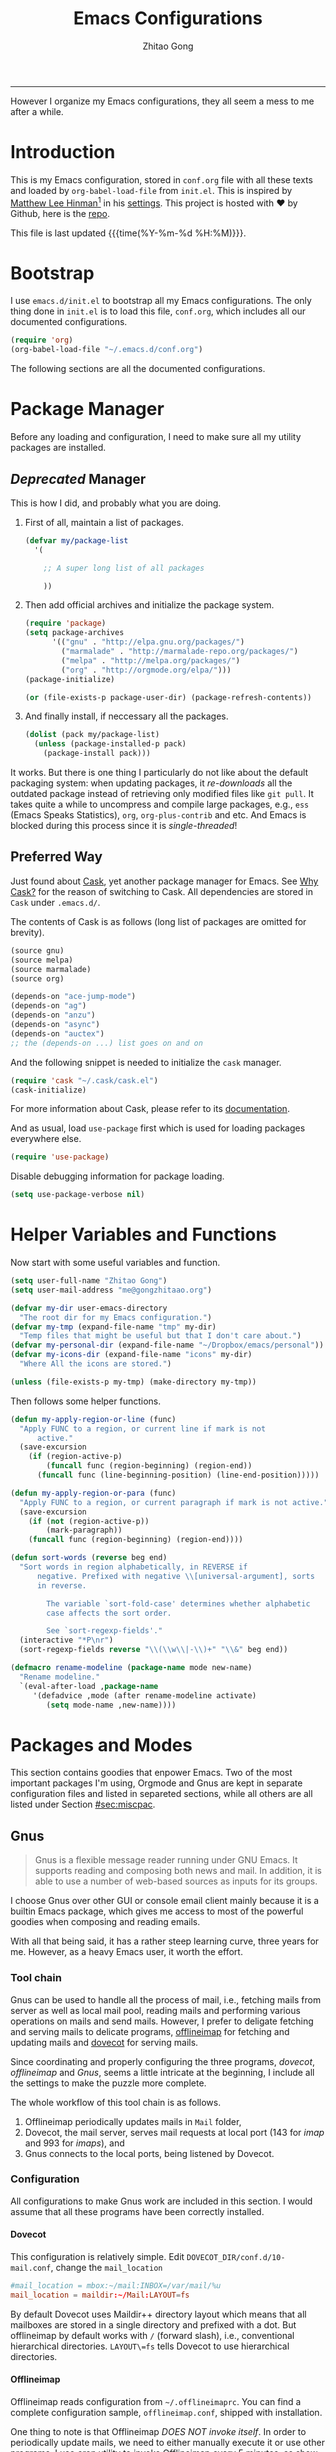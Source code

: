 #+TITLE: Emacs Configurations
#+AUTHOR: Zhitao Gong
#+EMAIL: me@gongzhitaao.org
#+HTML_HEAD: <meta name="description" content="Emacs configurations written in Orgmode.">
#+HTML_HEAD: <meta name="keywords" content="emacs,orgmode,literal programming,emacs-lisp,org">
#+HTML_HEAD: <link rel="stylesheet" href="normalize.css" type="text/css" />
#+HTML_HEAD: <link rel="stylesheet" href="https://gongzhitaao.github.io/orgcss/org.css" type="text/css" />
#+OPTIONS: H:4 num:3 toc:nil num:t
#+TAGS: export(e) noexport(n)
#+STARTUP: fold content
#+MACRO: kbd @@html:<kbd>$1</kbd>@@

-----

#+BEGIN_HTML :tangle no
<a href="https://github.com/gongzhitaao/dotemacs"><img style="position: absolute; top: 0; right: 0; border: 0;" src="https://camo.githubusercontent.com/e7bbb0521b397edbd5fe43e7f760759336b5e05f/68747470733a2f2f73332e616d617a6f6e6177732e636f6d2f6769746875622f726962626f6e732f666f726b6d655f72696768745f677265656e5f3030373230302e706e67" alt="Fork me on GitHub" data-canonical-src="https://s3.amazonaws.com/github/ribbons/forkme_right_green_007200.png"></a>
#+END_HTML

#+BEGIN_ABSTRACT
However I organize my Emacs configurations, they all seem a mess to me
after a while.
#+END_ABSTRACT

#+TOC: headlines 2

* Introduction
  :PROPERTIES:
:CUSTOM_ID: sec:introduction
:END:

  This is my Emacs configuration, stored in =conf.org= file with all
  these texts and loaded by =org-babel-load-file= from =init.el=.  This
  is inspired by [[http://writequit.org/][Matthew Lee Hinman]][fn:1] in his [[http://writequit.org/org/settings.html][settings]].  This project
  is hosted with ♥ by Github, here is the [[https://github.com/gongzhitaao/dotemacs][repo]].

  This file is last updated {{{time(%Y-%m-%d %H:%M)}}}.

* Bootstrap
  :PROPERTIES:
:CUSTOM_ID: sec:bootstrap
:END:

  I use =emacs.d/init.el= to bootstrap all my Emacs configurations.  The
  only thing done in =init.el= is to load this file, =conf.org=, which
  includes all our documented configurations.

  #+BEGIN_SRC emacs-lisp :tangle no
(require 'org)
(org-babel-load-file "~/.emacs.d/conf.org")
  #+END_SRC

  The following sections are all the documented configurations.

* Package Manager
  :PROPERTIES:
:CUSTOM_ID: sec:pacman
:END:

  Before any loading and configuration, I need to make sure all my
  utility packages are installed.

** /Deprecated/ Manager

   This is how I did, and probably what you are doing.

   1. First of all, maintain a list of packages.

      #+BEGIN_SRC emacs-lisp :tangle no
(defvar my/package-list
  '(

    ;; A super long list of all packages

    ))
      #+END_SRC

   2. Then add official archives and initialize the package system.

      #+BEGIN_SRC emacs-lisp :tangle no
(require 'package)
(setq package-archives
      '(("gnu" . "http://elpa.gnu.org/packages/")
        ("marmalade" . "http://marmalade-repo.org/packages/")
        ("melpa" . "http://melpa.org/packages/")
        ("org" . "http://orgmode.org/elpa/")))
(package-initialize)

(or (file-exists-p package-user-dir) (package-refresh-contents))
      #+END_SRC

   3. And finally install, if neccessary all the packages.

      #+BEGIN_SRC emacs-lisp :tangle no
(dolist (pack my/package-list)
  (unless (package-installed-p pack)
    (package-install pack)))
      #+END_SRC


   It works.  But there is one thing I particularly do not like about
   the default packaging system: when updating packages, it
   /re-downloads/ all the outdated package instead of retrieving only
   modified files like =git pull=.  It takes quite a while to uncompress
   and compile large packages, e.g., =ess= (Emacs Speaks Statistics),
   =org=, =org-plus-contrib= and etc.  And Emacs is blocked during this
   process since it is /single-threaded/!

** Preferred Way

   Just found about [[http://cask.readthedocs.org/en/latest/index.html][Cask]], yet another package manager for Emacs.  See
   [[https://cask.readthedocs.org/en/latest/guide/introduction.html][Why Cask?]] for the reason of switching to Cask.  All dependencies are
   stored in =Cask= under =.emacs.d/=.

   The contents of Cask is as follows (long list of packages are omitted
   for brevity).

   #+BEGIN_SRC emacs-lisp :tangle no
(source gnu)
(source melpa)
(source marmalade)
(source org)

(depends-on "ace-jump-mode")
(depends-on "ag")
(depends-on "anzu")
(depends-on "async")
(depends-on "auctex")
;; the (depends-on ...) list goes on and on
   #+END_SRC

   And the following snippet is needed to initialize the =cask= manager.

   #+BEGIN_SRC emacs-lisp
(require 'cask "~/.cask/cask.el")
(cask-initialize)
   #+END_SRC

   For more information about Cask, please refer to its
   [[http://cask.readthedocs.org/en/latest/][documentation]].

   And as usual, load =use-package= first which is used for loading
   packages everywhere else.

   #+BEGIN_SRC emacs-lisp
(require 'use-package)
   #+END_SRC

   Disable debugging information for package loading.

   #+BEGIN_SRC emacs-lisp
(setq use-package-verbose nil)
   #+END_SRC

* Helper Variables and Functions
  :PROPERTIES:
:CUSTOM_ID: sec:helper
:END:

  Now start with some useful variables and function.

  #+BEGIN_SRC emacs-lisp
(setq user-full-name "Zhitao Gong")
(setq user-mail-address "me@gongzhitaao.org")

(defvar my-dir user-emacs-directory
  "The root dir for my Emacs configuration.")
(defvar my-tmp (expand-file-name "tmp" my-dir)
  "Temp files that might be useful but that I don't care about.")
(defvar my-personal-dir (expand-file-name "~/Dropbox/emacs/personal"))
(defvar my-icons-dir (expand-file-name "icons" my-dir)
  "Where All the icons are stored.")

(unless (file-exists-p my-tmp) (make-directory my-tmp))
  #+END_SRC

  Then follows some helper functions.

  #+BEGIN_SRC emacs-lisp
(defun my-apply-region-or-line (func)
  "Apply FUNC to a region, or current line if mark is not
      active."
  (save-excursion
    (if (region-active-p)
        (funcall func (region-beginning) (region-end))
      (funcall func (line-beginning-position) (line-end-position)))))

(defun my-apply-region-or-para (func)
  "Apply FUNC to a region, or current paragraph if mark is not active."
  (save-excursion
    (if (not (region-active-p))
        (mark-paragraph))
    (funcall func (region-beginning) (region-end))))

(defun sort-words (reverse beg end)
  "Sort words in region alphabetically, in REVERSE if
      negative. Prefixed with negative \\[universal-argument], sorts
      in reverse.

        The variable `sort-fold-case' determines whether alphabetic
        case affects the sort order.

        See `sort-regexp-fields'."
  (interactive "*P\nr")
  (sort-regexp-fields reverse "\\(\\w\\|-\\)+" "\\&" beg end))

(defmacro rename-modeline (package-name mode new-name)
  "Rename modeline."
  `(eval-after-load ,package-name
     '(defadvice ,mode (after rename-modeline activate)
        (setq mode-name ,new-name))))
  #+END_SRC

* Packages and Modes
  :PROPERTIES:
:CUSTOM_ID: sec:packmode
:END:

  This section contains goodies that enpower Emacs.  Two of the most
  important packages I'm using, Orgmode and Gnus are kept in separate
  configuration files and listed in separeted sections, while all others
  are all listed under Section [[#sec:miscpac]].

** Gnus
   :PROPERTIES:
:CUSTOM_ID: sec:gnus
:END:

   #+BEGIN_QUOTE
   Gnus is a flexible message reader running under GNU Emacs.  It
   supports reading and composing both news and mail.  In addition, it
   is able to use a number of web-based sources as inputs for its
   groups.
   #+END_QUOTE

   I choose Gnus over other GUI or console email client mainly because
   it is a builtin Emacs package, which gives me access to most of the
   powerful goodies when composing and reading emails.

   With all that being said, it has a rather steep learning curve, three
   years for me.  However, as a heavy Emacs user, it worth the effort.

*** Tool chain

    Gnus can be used to handle all the process of mail, i.e., fetching
    mails from server as well as local mail pool, reading mails and
    performing various operations on mails and send mails.  However, I
    prefer to deligate fetching and serving mails to delicate programs,
    [[http://offlineimap.org/][offlineimap]] for fetching and updating mails and [[http://www.dovecot.org/][dovecot]] for serving
    mails.

    Since coordinating and properly configuring the three programs,
    /dovecot/, /offlineimap/ and /Gnus/, seems a little intricate at the
    beginning, I include all the settings to make the puzzle more
    complete.

    The whole workflow of this tool chain is as follows.

1. Offlineimap periodically updates mails in =Mail= folder,
2. Dovecot, the mail server, serves mail requests at local port (143
   for /imap/ and 993 for /imaps/), and
3. Gnus connects to the local ports, being listened by Dovecot.

*** Configuration

    All configurations to make Gnus work are included in this section.
    I would assume that all these programs have been correctly
    installed.

**** Dovecot

     This configuration is relatively simple.  Edit
     =DOVECOT_DIR/conf.d/10-mail.conf=, change the =mail_location=

     #+BEGIN_SRC conf
#mail_location = mbox:~/mail:INBOX=/var/mail/%u
mail_location = maildir:~/Mail:LAYOUT=fs
     #+END_SRC

     By default Dovecot uses Maildir++ directory layout which means that
     all mailboxes are stored in a single directory and prefixed with a
     dot.  But offlineimap by default works with =/= (forward slash),
     i.e., conventional hierarchical directories.  =LAYOUT\=fs= tells
     Dovecot to use hierarchical directories.

**** Offlineimap

     Offlineimap reads configuration from =~/.offlineimaprc=.  You can
     find a complete configuration sample, =offlineimap.conf=, shipped
     with installation.

     One thing to note is that Offlineimap /DOES NOT invoke itself/.  In
     order to periodically update mails, we need to either manually
     execute it or use other programs.  I use /cron/ utility to invoke
     Offlineimap every 5 minutes, as show in the following code.

     #+BEGIN_SRC conf
*/5 * * * * /usr/bin/offlineimap
     #+END_SRC

     My Offlineimap configuration is as follows.

     #+BEGIN_SRC conf
[general]

accounts = Tiger, Gmail, Ymail
maxsyncaccounts = 4

[Account Tiger]

localrepository = TigerLocal
remoterepository = TigerRemote

[Repository TigerLocal]

type = Maildir
localfolders = ~/Mail/Tiger
sep = /

[Repository TigerRemote]

type = IMAP
remotehost = outlook.office365.com

ssl = yes
sslcacertfile = /etc/ssl/certs/ca-certificates.crt

remoteport = 993
remoteuser = my_livemail_address
createfolders = False

[Account Gmail]

localrepository = GmailLocal
remoterepository = GmailRemote

[Repository GmailLocal]

type = Maildir
localfolders = ~/Mail/Gmail sep = /

[Repository GmailRemote]

type = Gmail
remoteuser = my_gmail_address
sslcacertfile = /etc/ssl/certs/ca-certificates.crt

[Account Ymail]

localrepository = YmailLocal
remoterepository = YmailRemote

[Repository YmailLocal]

type = Maildir
localfolders = ~/Mail/Ymail
sep = /

[Repository YmailRemote]

type = IMAP
remotehost = imap.mail.yahoo.com

ssl = yes
sslcacertfile = /etc/ssl/certs/ca-certificates.crt

remoteport = 993
remoteuser = my_ymail_address
createfolders = False
     #+END_SRC

**** Gnus

     Now comes the workhorse, /Gnus/.

     #+BEGIN_SRC emacs-lisp
(use-package gnus
  :bind ("<f12>" . gnus-other-frame)
  :config
  (setq gnus-init-file "/home/gongzhitaao/.emacs.d/gnus-conf.el"))
     #+END_SRC

** Orgmode
   :PROPERTIES:
:CUSTOM_ID: sec:orgmode
:END:

   #+BEGIN_SRC emacs-lisp
(use-package org
  :if (display-graphic-p)
  :config
  (let ((my-org-modules
         '(org-bbdb
           org-bibtex
           org-clock
           org-docview
           org-gnus
           org-habit
           org-table
           ox-latex
           ox-bibtex)))
    (dolist (m my-org-modules)
      (require m)))

  ;; Where I add todos.
  (add-hook 'org-mode-hook 'turn-on-reftex)
  (add-hook 'org-mode-hook 'turn-on-auto-fill)

  (define-key org-mode-map (kbd "C-c )") #'reftex-reference)
  (define-key org-mode-map (kbd "C-c [") #'reftex-citation)
  (define-key org-mode-map [remap fill-paragraph] #'org-fill-paragraph)
  (define-key org-mode-map (kbd "C-c C-\\")
    (lambda ()
      (interactive)
      (my-apply-region-or-para 'org-indent-region)))

  (setq org-directory (expand-file-name "org" my-personal-dir))

  (setq org-time-stamp-custom-formats
        '("<%m/%d/%y %a>" . "<%Y-%m-%d %a %R %z>"))

  ;; Recursive update todo statistics
  (setq org-hierarchical-todo-statistics nil)

  ;; Show events from diary
  (setq org-agenda-include-diary t)

  ;; Resolve open clocks if the user if idle more than 10 minutes.
  (setq org-clock-idle-time 10)

  ;; Sublevels inherit property from parents
  (setq org-use-property-inheritance t)

  ;; Fontify src blocks
  (setq org-src-fontify-natively t)
  (setq org-src-preserve-indentation t)

  ;; Press enter to follow links
  (setq org-return-follows-link t)

  ;; Use html5 and DO NOT include default styles and scripts.
  (setq org-html-doctype "html5"
        org-html-html5-fancy t
        org-html-head-include-default-style nil
        org-html-head-include-scripts nil)

  ;; Postamble.
  (setq org-html-postamble t org-html-postamble-format
        '(("en" "<a class=\"author\"
       href=\"http://gongzhitaao.org\">%a</a> / <span
       class=\"date\">%T</span><span class=\"creator\">%c</span>")))

  ;; Use prefix key as tag selection
  (setq org-use-fast-todo-selection t)

  ;; Bypassing logging if change state with Shift key
  (setq org-treat-S-cursor-todo-selection-as-state-change nil)

  (setq org-todo-keywords
        '((sequence
           "TODO(t)" "NEXT(n)" "|"
           "DONE(d!)")
          (sequence
           "WAIT(w@/!)" "HOLD(h@/!)" "|"
           "KILL(k@)")))

  (setq org-todo-keyword-faces
        '(("TODO" :foreground "red" :weight bold)
          ("NEXT" :foreground "cyan" :weight bold)
          ("DONE" :foreground "green" :weight bold)
          ("WAIT" :foreground "yellow" :weight bold)
          ("HOLD" :foreground "magenta" :weight bold)
          ("KILL" :foreground "forest green" :weight bold)))

  ;; Files to be included in Agenda view.
  (setq org-agenda-files
        (expand-file-name "orgfile" org-directory))


  (setq org-agenda-dim-blocked-tasks t)
  (setq org-agenda-compact-blocks t)

  (setq org-agenda-repeating-timestamp-show-all t)
  (setq org-agenda-show-all-dates t)

  (setq org-agenda-prefix-format
        '((agenda . " %i %-12:c%?-12t% s")
          (timeline . "  % s")
          (todo . " %i %-12:T")
          (tags . " %i %-12:T")
          (search . " %i %-12:T")))

  (setq org-agenda-tags-column -100
        org-habit-graph-column 45
        org-habit-preceding-days 28
        org-habit-following-days 1
        org-agenda-start-with-log-mode t)

  (setq org-clock-history-length 32
        org-clock-in-resume t)
  (setq org-log-into-drawer t
        org-clock-into-drawer t)

  (setq org-clock-persist 't)
  (org-clock-persistence-insinuate)

  (setq org-use-fast-tag-selection nil)

  (setq org-capture-templates
        '(("t" "New TODO" entry
           (file+headline "todo.org.gz" "Tasks")
           "* TODO %^{Title} %^G\n %u\n %?\n\n\n")
          ("p" "New Project Proposal" entry
           (file+headline "proj.org.gz" "Projects")
           "* %^{Title} %^G\n %u\n %?\n\n\n")))

  (setq org-latex-pdf-process
        (quote ("texi2dvi --pdf --clean --verbose --batch %f")))

  (add-to-list
   'org-latex-classes
   '("scrartcl"
     "\\documentclass{scrartcl} [NO-DEFAULT-PACKAGES] [NO-PACKAGES] [EXTRA]"
     ("\\section{%s}" . "\\section*{%s}")
     ("\\subsection{%s}" . "\\subsection*{%s}")
     ("\\subsubsection{%s}" . "\\subsubsection*{%s}")
     ("\\paragraph{%s}" . "\\paragraph*{%s}")
     ("\\subparagraph{%s}" . "\\subparagraph*{%s}")))

  (add-to-list
   'org-latex-classes
   '("scrreprt"
     "\\documentclass{scrreprt} [NO-DEFAULT-PACKAGES] [NO-PACKAGES] [EXTRA]"
     ("\\section{%s}" . "\\section*{%s}")
     ("\\subsection{%s}" . "\\subsection*{%s}")
     ("\\subsubsection{%s}" . "\\subsubsection*{%s}")
     ("\\paragraph{%s}" . "\\paragraph*{%s}")
     ("\\subparagraph{%s}" . "\\subparagraph*{%s}")))

  (setq org-publish-project-alist '(("emacsdotd"
                                     :base-directory "~/.emacs.d/"
                                     :base-extension "org"
                                     :publishing-directory "~/Documents/emacsdotd"
                                     :publishing-function org-html-publish-to-html
                                     :htmlized-source t))))
   #+END_SRC

** Miscellaneous Packages
   :PROPERTIES:
:CUSTOM_ID: sec:miscpac
:END:

   The followings are light yet serious functionalities.  Some of which
   that are wrapped in =(when (display-graphic-p) ...)= are intended to
   be loaded only in GUI mode.  When in console mode, e.g., editing
   files through SSH, I only need core editing functions.

*** Diminish

    Make minor modes invisible.  As quoted from Will Mengarini in
    [[http://www.eskimo.com/~seldon/diminish.el][diminish.el]],

    #+BEGIN_QUOTE
    When we diminish a mode, we are saying we want it to continue doing
    its work for us, but we no longer want to be reminded of it. It
    becomes a night worker, like a janitor; it becomes an invisible man;
    it remains a component, perhaps an important one, sometimes an
    indispensable one, of the mechanism that maintains the day-people's
    world, but its place in their thoughts is diminished, usually to
    nothing. As we grow old we diminish more and more such thoughts,
    such people, usually to nothing.
    #+END_QUOTE

    #+BEGIN_SRC emacs-lisp
(use-package diminish)
    #+END_SRC

*** Ag

    Search like crazy.  It is a code-searching tool alternative for ack
    related frontend, e.g., ack-and-a-half, which is not actively
    maintained anymore.  I included this package but never used before!!

    #+BEGIN_SRC emacs-lisp
(use-package ag
  :defines my-ag-keymap
  :bind-keymap ("C-c a" . my-ag-map)
  :config

  (setq ag-reuse-buffers t    ; Don't spam buffer list with ag buffers
        ag-highlight-search t ; A little fanciness

        ;; Use Projectile to find the project root
        ag-project-root-function
        (lambda (d)
          (let ((default-directory d))
            (projectile-project-root))))

  (defvar my-ag-map
    (let ((map (make-sparse-keymap)))
      (define-key map (kbd "a") #'ag-regexp)
      (define-key map (kbd "p") #'ag-project-regexp)

      map)))
    #+END_SRC

*** Anzu

    Display in the modeline search information, i.e, =(cur/total)=,
    where =cur= is the current index of searched keyword and total is
    number of totally matched keywords in the current buffer, as shown
    in Figure [[fig:anzu]].

    #+CAPTION: Anzu minor mode
    #+NAME: fig:anzu
    [[./img/anzu.png]]

    #+BEGIN_SRC emacs-lisp
(use-package anzu
  :init (global-anzu-mode +1)
  :diminish anzu-mode)
    #+END_SRC

*** Appt

    #+BEGIN_QUOTE
    The Emacs diary keeps track of appointments or other events on a
    daily basis, in conjunction with the calendar.
    #+END_QUOTE

    #+BEGIN_SRC emacs-lisp
(when (display-graphic-p)
  (setq diary-file (expand-file-name "diary" my-personal-dir)))
    #+END_SRC

    Show diary when I view the calendar.

    #+BEGIN_SRC emacs-lisp
(setq calendar-view-diary-initially-flag t)
    #+END_SRC

    Activate appointment management and remind Org agenda as appoinment,
    only in GUI mode.

    #+BEGIN_SRC emacs-lisp
(when (display-graphic-p)
  (appt-activate 1)
  (add-hook 'org-finalize-agenda-hook 'org-agenda-to-appt))
    #+END_SRC

    Display the coming appointment in a notification popup.

    #+BEGIN_SRC emacs-lisp
(when (display-graphic-p)
  (defun my-appt-display (mins-till-appt cur-time msg)
    "Convinient wrapper for appt popup display"
    (notifications-notify
     :title (format "Appt in %s minute(s)" mins-till-appt)
     :body msg
     :app-icon (expand-file-name "appointment-soon.png" my-icons-dir)))

  (setq appt-disp-window-function (function my-appt-display)))
    #+END_SRC

*** Async

    Async in Emacs?  Cool!

    #+BEGIN_SRC emacs-lisp
(use-package async
  :commands (dired-async-mode)
  :init (dired-async-mode 1))
    #+END_SRC

*** BBDB

    [[http://savannah.nongnu.org/projects/bbdb/][BBDB]] (Insidious Big Brother Database) is a rolodex-like database
    program for GNU Emacs.  It is mainly used to store contacts.  And it
    has nice integration with Gnus.

    #+BEGIN_SRC emacs-lisp
(use-package bbdb
  :if (display-graphic-p)
  :config
  (bbdb-initialize 'gnus 'mail 'message 'anniv)

  (setq bbdb-complete-mail-allow-cycling t
        bbdb-allow-duplicates t
        bbdb-message-all-addresses t
        bbdb-file
        (expand-file-name "contacts.bbdb.gz" my-personal-dir))

  (add-hook 'message-setup-hook 'bbdb-mail-aliases))
    #+END_SRC

*** Browse-kill-ring

    #+BEGIN_SRC emacs-lisp
(use-package browse-kill-ring
  :bind ("C-c k" . browse-kill-ring))
    #+END_SRC

*** Deft

    #+BEGIN_QUOTE
    [[http://jblevins.org/projects/deft/][Deft]] is an Emacs mode for quickly browsing, filtering, and editing
    directories of plain text notes, inspired by [[http://notational.net/][Notational Velocity]].
    #+END_QUOTE

    #+BEGIN_SRC emacs-lisp
(use-package deft
  :if (display-graphic-p)
  :bind ("<f8>" . deft)
  :config
  (setq deft-extension "org"
        deft-directory (expand-file-name "notes" my-personal-dir)
        deft-text-mode 'org-mode
        deft-use-filename-as-title nil
        deft-auto-save-interval 0
        deft-strip-title-regexp
        (concat deft-strip-title-regexp
                "\\|\\(?:\\+TITLE:[[:space:]]+\\)")))
    #+END_SRC

*** Dired

    It is a really cool bultin package of which I have not yet leveraged
    the full power.

    #+BEGIN_SRC emacs-lisp
(put 'dired-find-alternate-file 'disabled nil)

;; always delete and copy recursively
(setq dired-recursive-deletes 'always
      dired-recursive-copies 'always
      dired-listing-switches "-alh")

(use-package dired-x)
    #+END_SRC

*** Display-time

    Display time and unread mail notification, if not in terminal, in
    the mode line.

    #+BEGIN_SRC emacs-lisp
(setq display-time-24hr-format t display-time-day-and-date nil)

(when (display-graphic-p)

  (setq display-time-mail-function
        (lambda () ;; Gnus launched?
          (when (boundp 'gnus-newsrc-alist)
            (dolist (entry gnus-newsrc-alist)
              (let ((group (car entry)))
                (when (< (gnus-group-level group) 2)
                  (let ((unread (gnus-group-unread group)))
                    (when (and (numberp unread)
                               (> unread 0))
                      group))))))))

  (setq display-time-use-mail-icon t
        display-time-mail-icon
        `(image :type png
                :file ,(expand-file-name "mail-unread.png" my-icons-dir)
                :ascent center)))

(display-time)
    #+END_SRC

*** Eshell

    Emacs shell program.  Very handy for remote console access.

    #+BEGIN_SRC emacs-lisp
(use-package eshell
  :config
  ;; Truncate eshell buffer just in case you got megabytes of output
  (add-to-list 'eshell-output-filter-functions 'eshell-truncate-buffer)
  (setq eshell-directory-name (expand-file-name "eshell" my-tmp)))
    #+END_SRC

*** ESS

    #+BEGIN_QUOTE
    [[http://ess.r-project.org/][ESS]] (Emacs Speaks Statistics) is an add-on package for Emacs text
    editors such as GNU Emacs and XEmacs.  It is designed to support
    editing of scripts and interaction with various statistical analysis
    programs such as R, S-Plus, SAS, Stata and OpenBUGS/JAGS.
    #+END_QUOTE

    I think [[http://julialang.org/][Julia]] is also supported.

    #+BEGIN_SRC emacs-lisp
(use-package ess-site
  :defer t
  :config
  (add-hook 'ess-mode-hook
            (lambda ()
              (setq ess-help-own-frame 'one)
              (setq ess-indent-level 2)
              (setq ess-first-continued-statement-offset 2)
              (setq ess-continued-statement-offset 0)
              (setq ess-tab-complete-in-script t)
              (setq ess-first-tab-never-complete
                    'symbol-or-paren-or-punct)))

  (add-hook 'inferior-ess-mode-hook
            (lambda ()
              (smartparens-mode 1))))
    #+END_SRC

*** Expand-region

    Select the region in a DWIW style.

    #+BEGIN_SRC emacs-lisp
(use-package expand-region
  :bind ("C-=" . er/expand-region))
    #+END_SRC

*** Flycheck

    Eamcs Front-end for various languages syntax checker.

    #+BEGIN_SRC emacs-lisp
(use-package flycheck
  :if (display-graphic-p)
  :config
  (add-hook 'after-init-hook #'global-flycheck-mode)
  :diminish flycheck-mode)
    #+END_SRC

*** Javascript

    #+BEGIN_SRC emacs-lisp
(use-package js2-mode
  :mode "\\.js\\'"
  :config
  (setq js2-basic-offset 2
        js2-include-node-externs t
        js2-include-browser-externs t)

  (rename-modeline "js2-mode" js2-mode "JS2"))
    #+END_SRC

*** Helm

    #+BEGIN_SRC emacs-lisp
(defvar helm-command-prefix-key)
(setq helm-command-prefix-key nil)
(use-package helm-config
  :bind-keymap ("C-c h" . helm-command-map)
  :bind ("<f9>" . helm-recentf)
  :config
  ;; Some custom helm bindings
  (define-key helm-command-map (kbd "a") #'helm-apropos)
  (define-key helm-command-map (kbd "g") #'helm-do-grep)
  (define-key helm-command-map (kbd "o") #'helm-occur)
  (define-key helm-command-map (kbd "p") #'helm-projectile)

  (use-package helm-files)
  (setq helm-recentf-fuzzy-match t
        helm-buffers-fuzzy-matching t
        helm-completion-in-region-fuzzy-match t
        helm-mode-fuzzy-match t))
    #+END_SRC

*** Ibuffer

    #+BEGIN_SRC emacs-lisp
(use-package ibuffer
  :config

  (setq ibuffer-saved-filter-groups
        `(("default"
           ("Planner"
            (or (mode . org-agenda-mode)
                (filename . "/home/gongzhitaao/Dropbox/emacs/personal/org/")
                (name . "\\.bbdb")
                (mode . bbdb-mode)
                (name . "^\\*Calendar\\*$")
                (name . "^diary$")))
           ("Dired" (mode . dired-mode))
           ("Web"
            (or (name . "\\.js")
                (name . "\\.css")
                (name . "\\.html")
                (name . "\\.php")
                (name . "\\.xml")
                (mode . yaml-mode)))
           ("Text"
            (or (name . "\\.\\(tex\\|bib\\|csv\\)")
                (mode . org-mode)
                (mode . markdown-mode)
                (mode . text-mode)))
           ("Data"
            (or (mode . gnuplot-mode)
                (mode . octave-mode)
                (mode . R-mode)))
           ("Coding"
            (or (mode . shell-script-mode)
                (mode . sh-mode)
                (mode . emacs-lisp-mode)
                (name . "\\.[ch]\\(pp\\|xx\\|\\+\\+\\)?")
                (mode . python-mode)
                (name . "\\.ya?ml")
                (name . "\\.sql")))
           ("Mail"
            (or (mode . message-mode)
                (mode . mail-mode)
                (mode . gnus-group-mode)
                (mode . gnus-summary-mode)
                (mode . gnus-article-mode)
                (mode . gnus-server-mode)
                (mode . gnus-browse-mode)
                (name . "^\\.newsrc-dribble")))
           ("Console"
            (or (mode . inferior-ess-mode)
                (mode . inferior-python-mode)
                (mode . eshell-mode)
                (mode . gnuplot-comint-mode)
                (mode . comint-mode)))
           ("Helper"
            (or (mode . makefile-mode)
                (mode . makefile-gmake-mode)
                (mode . cmake-mode)
                (mode . calc-mode)
                (mode . Info-mode)
                (mode . help-mode)
                (mode . ess-help-mode)
                (name . "^\\*scratch\\*$"))))))

  (add-hook
   'ibuffer-mode-hook
   (lambda ()
     (ibuffer-auto-mode 1)
     (ibuffer-switch-to-saved-filter-groups "default")
     (local-set-key (kbd "<right>") 'ibuffer-forward-filter-group)
     (local-set-key (kbd "<left>") 'ibuffer-backward-filter-group)
     (substitute-key-definition
      'ibuffer-find-file 'ido-find-file (current-local-map))
     (hl-line-mode 1)))

  (define-ibuffer-column size-h
    (:name "Size" :inline t)
    (cond ((> (buffer-size) 1000)
           (format "%7.1fk" (/ (buffer-size) 1000.0)))
          ((> (buffer-size) 1000000)
           (format "%7.1fM" (/ (buffer-size) 1000000.0)))
          (t (format "%8dB" (buffer-size)))))

  (setq ibuffer-formats
        '((mark modified read-only " "
                (name 18 18 :left :elide) " "
                (size-h 9 -1 :right) " "
                (mode 16 16 :left :elide) " "
                filename-and-process))))
    #+END_SRC

*** Ido

    #+BEGIN_SRC emacs-lisp
(use-package ido
  :config
  (ido-mode 'both)

  (setq ido-save-directory-list-file
        (expand-file-name "idolast" my-tmp)
        ;; ignore these buffers during completion
        ido-ignore-buffers
        '("\\` " "^\*Mess" "^\*Back" ".*Completion" "^\*Ido" "^\*trace" "^\*compilation" "^\*GTAGS" "^session\.*" "^\*")
        ;; case insensitive
        ido-case-fold t
        ;; remember last directory
        ido-enable-last-directory-history t
        ido-max-work-file-list 50
        ido-use-filename-at-point nil
        ido-use-url-at-point nil
        ido-enable-flex-matching nil
        ido-max-prospects 6
        ido-confirm-unique-completion t)

  ;; increase minibuffer size when ido completion is active
  (add-hook 'ido-minibuffer-setup-hook
            (function
             (lambda ()
               (make-local-variable
                'resize-minibuffer-window-max-height)))))
    #+END_SRC
*** Midnight

    What is =midnight-mode= for?  Included but never used...

    #+BEGIN_SRC emacs-lisp
(use-package midnight)
    #+END_SRC

*** Multiple-cursors

    #+BEGIN_SRC emacs-lisp
(use-package multiple-cursors
  :defines my-multiple-cursors-map
  :bind-keymap ("C-c m" . my-multiple-cursors-map)
  :config
  (defvar my-multiple-cursors-map
    (let ((map (make-sparse-keymap)))
      (define-key map (kbd "l") #'mc/edit-lines)
      (define-key map (kbd "C-a") #'mc/edit-beginnings-of-lines)
      (define-key map (kbd "C-e") #'mc/edit-ends-of-lines)
      (define-key map (kbd "C-s") #'mc/mark-all-in-region)
      (define-key map (kbd "n") #'mc/mark-next-like-this)
      (define-key map (kbd "p") #'mc/mark-previous-like-this)
      (define-key map (kbd "e") #'mc/mark-more-like-this-extended)
      (define-key map (kbd "h") #'mc/mark-all-like-this-dwim)
      (define-key map (kbd "r") #'mc/mark-all-in-region-regexp)

      map)))
    #+END_SRC

*** Projectile

    #+BEGIN_SRC emacs-lisp
(use-package projectile
  :init
  (projectile-global-mode)
  :config
  (define-key projectile-mode-map [remap projectile-ack] #'projectile-ag)
  (setq projectile-completion-system 'grizzl)
  :diminish projectile-mode)
    #+END_SRC

*** Recentf

    Save recently opened files.

    #+BEGIN_SRC emacs-lisp
(use-package recentf
  :config
  (setq recentf-save-file (expand-file-name "recentf" my-tmp))
  (add-to-list 'recentf-exclude (expand-file-name ".*" my-tmp))
  (add-to-list 'recentf-exclude (expand-file-name "elpa/.*" my-dir))
  (add-to-list 'recentf-exclude (expand-file-name "~/.newsrc*"))
  (add-to-list 'recentf-exclude (expand-file-name my-personal-dir))
  (add-to-list 'recentf-exclude (expand-file-name ".cask/.*" my-dir))
  (recentf-mode +1))
    #+END_SRC

*** Savehist

    Save minibuffer history.

    #+BEGIN_SRC emacs-lisp
(use-package savehist
  :init
  (savehist-mode +1)
  :config
  (setq savehist-additional-variables '(search ring regexp-search-ring)
        savehist-file (expand-file-name "savehist" my-tmp)))
    #+END_SRC

*** Saveplace

    Save places in a file so that you can go back when you reopen it.

    #+BEGIN_SRC emacs-lisp
(use-package saveplace
  :init
  (setq-default save-place t)
  :config
  (setq save-place-file (expand-file-name "saveplace" my-tmp)))
    #+END_SRC

*** Smartparens

    #+BEGIN_QUOTE
    Smartparens is minor mode for Emacs that /deals with parens pairs
    and tries to be smart about it/.
    #+END_QUOTE

    This is a really /smart/ and /useful/ package.  /However it takes a
    while, maybe quite a while, to get used to its intelligence/.  For
    most editors (I really mean editors other than Emacs), I can not
    imagine I may have all these convenient options of dealing with
    parens.  Take as an simple example, kill the ballanced expression.

    #+BEGIN_SRC lisp :tangle no
(func1 (func2 (func3)))
    #+END_SRC

    Suppose you want to delete =(func2 ...)=, normally I would delete
    character by character, or hightlight manually and then delete.
    With /smartparens/, I may place cursor at the opening bracket of
    =func2= and {{{kbd(M-x)}}} =sp-kill-sexp= would kill the whole
    =func2= expression.

    #+BEGIN_SRC emacs-lisp
(use-package smartparens
  :init

  (smartparens-global-mode t)
  (show-smartparens-global-mode 1)

  :diminish smartparens-mode

  :config

  (sp-with-modes
      '(tex-mode plain-tex-mode latex-mode)
    (sp-local-tag "i" "\"<" "\">")
    (sp-local-tag "i" "\"[" "\"]"))

  (--each '("*" "/" "=" "~")
    (sp-local-pair 'org-mode it it))

  (sp-local-pair '(emacs-lisp-mode lisp-mode) "`" "'")
  (sp-local-pair '(emacs-lisp-mode lisp-mode) "`"
                 nil :when '(sp-in-string-p))
  (sp-local-pair '(emacs-lisp-mode lisp-mode) "'"
                 nil :actions nil)

  (setq sp-cancel-autoskip-on-backward-movement nil)
  (setq sp-navigate-consider-stringlike-sexp
        '(lisp-mode emacs-lisp-mode latex-mode LaTeX-mode TeX-mode))

  (define-key smartparens-mode-map (kbd "C-c s f") 'sp-forward-sexp)
  (define-key smartparens-mode-map (kbd "C-c s b") 'sp-backward-sexp)

  (define-key smartparens-mode-map (kbd "C-c s d") 'sp-down-sexp)
  (define-key smartparens-mode-map (kbd "C-c s D") 'sp-backward-down-sexp)
  (define-key smartparens-mode-map (kbd "C-c s a") 'sp-beginning-of-sexp)
  (define-key smartparens-mode-map (kbd "C-c s e") 'sp-end-of-sexp)

  (define-key smartparens-mode-map (kbd "C-c s u") 'sp-up-sexp)
  (define-key smartparens-mode-map (kbd "C-c s U") 'sp-backward-up-sexp)
  (define-key smartparens-mode-map (kbd "C-c s t") 'sp-transpose-sexp)

  (define-key smartparens-mode-map (kbd "C-c s n") 'sp-next-sexp)
  (define-key smartparens-mode-map (kbd "C-c s p") 'sp-previous-sexp)

  (define-key smartparens-mode-map (kbd "C-c s k") 'sp-kill-sexp)
  (define-key smartparens-mode-map (kbd "C-c s w") 'sp-copy-sexp)

  (define-key smartparens-mode-map (kbd "C-c s s") 'sp-forward-slurp-sexp)
  (define-key smartparens-mode-map (kbd "C-c s r") 'sp-forward-barf-sexp)
  (define-key smartparens-mode-map (kbd "C-c s S") 'sp-backward-slurp-sexp)
  (define-key smartparens-mode-map (kbd "C-c s R") 'sp-backward-barf-sexp)
  (define-key smartparens-mode-map (kbd "C-c s F") 'sp-forward-symbol)
  (define-key smartparens-mode-map (kbd "C-c s B") 'sp-backward-symbol)

  (define-key smartparens-mode-map (kbd "C-c s [") 'sp-select-previous-thing)
  (define-key smartparens-mode-map (kbd "C-c s ]") 'sp-select-next-thing)

  (define-key smartparens-mode-map (kbd "C-c s C-i") 'sp-splice-sexp)
  (define-key smartparens-mode-map (kbd "C-c s <delete>") 'sp-splice-sexp-killing-forward)
  (define-key smartparens-mode-map (kbd "C-c s <backspace>") 'sp-splice-sexp-killing-backward)
  (define-key smartparens-mode-map (kbd "C-c s C-<backspace>") 'sp-splice-sexp-killing-around)

  (define-key smartparens-mode-map (kbd "C-c s C-w") 'sp-wrap)
  (define-key smartparens-mode-map (kbd "C-c s C-u") 'sp-unwrap-sexp)
  (define-key smartparens-mode-map (kbd "C-c s C-b") 'sp-backward-unwrap-sexp)

  (define-key smartparens-mode-map (kbd "C-c s C-t") 'sp-prefix-tag-object)
  (define-key smartparens-mode-map (kbd "C-c s C-p") 'sp-prefix-pair-object)
  (define-key smartparens-mode-map (kbd "C-c s C-c") 'sp-convolute-sexp)
  (define-key smartparens-mode-map (kbd "C-c s C-a") 'sp-absorb-sexp)
  (define-key smartparens-mode-map (kbd "C-c s C-e") 'sp-emit-sexp)
  (define-key smartparens-mode-map (kbd "C-c s C-p") 'sp-add-to-previous-sexp)
  (define-key smartparens-mode-map (kbd "C-c s C-n") 'sp-add-to-next-sexp)
  (define-key smartparens-mode-map (kbd "C-c s C-j") 'sp-join-sexp)
  (define-key smartparens-mode-map (kbd "C-c s C-s") 'sp-split-sexp)
  (define-key smartparens-mode-map (kbd "C-c s C-r") 'sp-raise-sexp))
    #+END_SRC

*** Tex

    #+BEGIN_SRC emacs-lisp
(setq TeX-auto-save t)
(setq TeX-parse-self t)

(setq bibtex-dialect 'biblatex)
(setq bibtex-align-at-equal-sign t)
(setq bibtex-text-indentation 20)

(add-hook 'bibtex-mode-hook
          (lambda ()
            (local-set-key (kbd "C-c \\") 'bibtex-fill-entry)
            (setq fill-column 140)))

(use-package reftex
  :diminish reftex-mode
  :config
  (add-hook 'latex-mode-hook 'turn-on-reftex)
  (add-hook 'LaTeX-mode-hook 'turn-on-reftex)
  (setq reftex-plug-into-AUCTeX t
        reftex-ref-style-default-list '("Cleveref" "Hyperref" "Fancyref")
        reftex-default-bibliography
        '("/home/gongzhitaao/Dropbox/bib/nn.bib"
          "/home/gongzhitaao/Dropbox/bib/sp.bib")))
    #+END_SRC

*** TRAMP

    Use /TRAMP/ (Transparent Remote Access, Multiple Protocols) to edit
    remote files.

    #+BEGIN_SRC emacs-lisp
(use-package tramp
  :config
  (setq tramp-default-method "ssh"
        tramp-persistency-file-name
        (expand-file-name "tramp" my-tmp)))
    #+END_SRC

    Expand region increases the selected region by semantic units.  I
    included this package but never knew it before!!

*** Undo-tree

    Visualize the undo list in a tree-like structure for easy undo and
    redo.

    #+BEGIN_SRC emacs-lisp
(use-package undo-tree
  :init
  (global-undo-tree-mode +1)
  :bind ("C-c u" . undo-tree-visualize)
  :diminish undo-tree-mode)
    #+END_SRC

*** Uniquify

    Distinguish buffers with the same name.

    #+BEGIN_SRC emacs-lisp
(use-package uniquify
  :config
  (setq uniquify-buffer-name-style 'forward
        uniquify-separator "/"
        uniquify-after-kill-buffer-p t
        uniquify-ignore-buffers-re "^\\*"))
    #+END_SRC

*** Volatile-highlights

    This package highlights changes just made to the buffer and the
    highlights dispear at the next command.  It gives you a visual
    feedback what is being changed.

    #+BEGIN_SRC emacs-lisp
(use-package volatile-highlights
  :config
  (volatile-highlights-mode t)
  :diminish volatile-highlights-mode)
    #+END_SRC

*** Writeroom-mode

    #+BEGIN_SRC emacs-lisp
(use-package writeroom-mode
  :bind ("C-c w" . writeroom-mode)
  :config (setq writeroom-width (+ fill-column 10)))
    #+END_SRC

* Editor Setting
  :PROPERTIES:
:CUSTOM_ID: sec:editorsetting
:END:

  After the above preparations, we continue to customize the default
  behaviours of our editor.  First and formost, I would like to avoid
  accidentally closing Emacs.

  #+BEGIN_SRC emacs-lisp
(setq confirm-kill-emacs 'yes-or-no-p)
  #+END_SRC

  Then load the theme package and enable =Hl-mode=.  The face has to be
  set after loading the themes.

  #+BEGIN_SRC emacs-lisp
(load-theme 'naquadah t)
(global-hl-line-mode +1)
(set-face-background 'hl-line "#3B3D3A")
(set-face-foreground 'highlight nil)
  #+END_SRC

** Encoding and Font
   :PROPERTIES:
:CUSTOM_ID: sec:encoding_font
:END:

   First of all, it is the encoding system that matters.

   I will stick to =utf-8= whenever possible.  In case of Chinese,
   however, the default encoding under MS Windows is =cp936= (for
   Simplified Chinese) and =cp950= (for Big5), =gb18030= and =gb2312= in
   some cases.  I include them in the coding system in order to open
   these files correctly.  And note that =prefer-coding-system= always
   prefers the last preferred encoding, =utf-8= in the following code.

   #+BEGIN_SRC emacs-lisp
(let ((my-prefer-coding-system
       '(cp950 gb2312 cp936 gb18030 utf-16 utf-8)))
  (dolist (c my-prefer-coding-system)
    (prefer-coding-system c)))
   #+END_SRC

   Then comes the font for both English and Chinese.

   #+BEGIN_SRC emacs-lisp
(set-face-attribute 'default nil
                    :font "Ubuntu Mono:pixelsize=16")

(dolist (charset '(kana han symbol cjk-misc bopomofo))
  (set-fontset-font
   (frame-parameter nil 'font)
   charset (font-spec :family "WenQuanYi Zen Hei Mono"
                      :size 16)))
   #+END_SRC

** Default Behaviours
   :PROPERTIES:
:CUSTOM_ID: sec:default_behaviour
:END:

   Next is the tab thing.  Although I do not use =\t= for indentation, I
   still set the =tab-width= in case I need it, e.g., Makefile.

   #+BEGIN_SRC emacs-lisp
(setq-default indent-tabs-mode nil)
(setq-default tab-width 8)
(setq-default tab-stop-list (number-sequence 2 120 2))
   #+END_SRC

   Typing overwrites selected text.  Expected behaviour of most editors.

   #+BEGIN_SRC emacs-lisp
(delete-selection-mode t)
   #+END_SRC

   Leaving double space after =.= makes it easier to delete a whole line
   with {{{kbd(M-k)}}}.

   #+BEGIN_SRC emacs-lisp
(setq colon-double-space t)
   #+END_SRC

   Cleanup spaces and write timestamp if needed.

   #+BEGIN_SRC emacs-lisp
(add-hook 'before-save-hook
          (lambda ()
            (delete-trailing-whitespace)
            (time-stamp)))

(setq tab-always-indent 'complete)
(blink-cursor-mode 0)
(setq scroll-preserve-screen-position t)
(setq require-final-newline t)
(mouse-avoidance-mode 'animate)
(setq blink-matching-paren nil)
   #+END_SRC

   I do not need tool bar but I find menu bar helpful in case I forget
   what operations are available in a major mode.

   #+BEGIN_SRC emacs-lisp
(tool-bar-mode 0)
(menu-bar-mode 1)
   #+END_SRC

   I do not need the scroll bar either.

   #+BEGIN_SRC emacs-lisp
(scroll-bar-mode 0)
(setq scroll-margin 0
      scroll-preserve-screen-position 1)
   #+END_SRC

   Turn on =subword-mode= so that {{{kbd(C-right)}}} moves in step of a
   subword.

   #+BEGIN_SRC emacs-lisp
(global-subword-mode 1)
   #+END_SRC

   #+BEGIN_SRC emacs-lisp
(setq frame-title-format
      '("emacs%@"
        (:eval (system-name)) ": "
        (:eval
         (if (buffer-file-name) (abbreviate-file-name (buffer-file-name))
           "%b")) " [%*]"))

(setq visible-bell t)

(setq inhibit-startup-message t
      resize-mini-windows t)

(column-number-mode 1)
(setq size-indication-mode t)

(fset 'yes-or-no-p 'y-or-n-p)

(file-name-shadow-mode t)

(put 'narrow-to-region 'disabled nil)
(put 'narrow-to-page 'disabled nil)
(put 'narrow-to-defun 'disabled nil)
(put 'upcase-region 'disabled nil)
(put 'downcase-region 'disabled nil)
   #+END_SRC

   Many of the settings above are rather self-evident.  The following
   /advice/ is for {{{kbd(M-w)}}}, copy command in Emacs.  By default,
   {{{kbd(M-w)}}} operates on a selected region and does nothing when no
   text is selected.  Instead of doing nothing, we /advice/ it to copy
   current line. i.e., where cursor resides, when no region is active.

   #+BEGIN_SRC emacs-lisp
(defadvice kill-ring-save
    (before slick-copy activate compile)
  "When called interactively with no active region, copy a single
         line instead."
  (interactive
   (if mark-active
       (list (region-beginning)
             (region-end))
     (message "Copied line")
     (list (line-beginning-position)
           (line-beginning-position 2)))))
   #+END_SRC

   Backup files in the temp directory instead of clustering everywhere
   with tild-ended files.

   #+BEGIN_SRC emacs-lisp
(setq backup-directory-alist `((".*" . ,my-tmp)))
(setq auto-save-list-file-prefix
      (expand-file-name ".saves-" my-tmp))

(setq backup-by-copying t
      delete-old-versions t
      kept-new-versions 6
      kept-old-versions 2
      version-control t)
   #+END_SRC

   Open read-only files in =view-mode= minor mode.

   #+BEGIN_SRC emacs-lisp
(setq view-read-only t)
   #+END_SRC

   I do not show line numbers at the margin as I do not care.  But I do
   care when I want to jump to a certain line in the buffer.  So show me
   the line numbers only when I'm about to jump to a line.

   #+BEGIN_SRC emacs-lisp
(defun goto-line-with-feedback ()
  "Show line numbers temporarily, while prompting for the line
         number input"
  (interactive)
  (unwind-protect
      (progn
        (linum-mode 1)
        (goto-line (read-number "Goto line: ")))
    (linum-mode -1)))

(global-set-key [remap goto-line] 'goto-line-with-feedback)
   #+END_SRC

   Turn on =auto-fill-mode= by default.  For /historical/ (unknown)
   reasons, =auto-fill-mode= is named by "auto-fill-function".

   #+BEGIN_SRC emacs-lisp
(diminish 'auto-fill-function)
   #+END_SRC

** Key bindings
   :PROPERTIES:
:CUSTOM_ID: sec:key
:END:

*** Function Key Bindings

    Keybindings for {{{kbd(Fn)}}} keys.

    #+BEGIN_SRC emacs-lisp
(global-set-key (kbd "<f6>") 'calendar)
(global-set-key (kbd "<f7>") 'compile)
(global-set-key (kbd "<f8>") 'deft)
;; f9 -- helm-recentf
;; f10 -- menu
(global-set-key (kbd "<f11>") 'ispell)
;; f12 -- gnus-other-frame)
    #+END_SRC

*** Improved Standard Bindings

    #+BEGIN_SRC emacs-lisp
(global-set-key [remap execute-extended-command] #'smex)
(global-set-key [remap list-buffers] #'ibuffer)
(global-set-key [remap isearch-forward] #'isearch-forward-regexp)
(global-set-key [remap isearch-backward] #'isearch-query-replace-regexp)
    #+END_SRC

*** User Key Bindings

    User key bindings usually begin with {{{kbd(C-c)}}}.

    #+BEGIN_SRC emacs-lisp
;; C-c a -- my-ag-map
(global-set-key (kbd "C-c g") #'ace-jump-mode)
;; C-k k -- browse-kill-ring
;; C-c m -- my-multiple-cursor-map
(global-set-key (kbd "C-c q") #'auto-fill-mode)
(global-set-key (kbd "C-c r") #'isearch-query-replace-regexp)
(global-set-key (kbd "C-c o a") #'org-agenda)
(global-set-key (kbd "C-c o c") #'org-capture)
;; C-c w -- writeroom-mode
(global-set-key (kbd "C-c ,") #'color-identifiers-mode)

(global-set-key (kbd "C-c C-=") #'align-regexp)
(global-set-key (kbd "C-c C-/")
                (function
                 (lambda ()
                   (interactive)
                   (my-apply-region-or-line
                    'comment-or-uncomment-region))))
(global-set-key (kbd "C-c C-\\")
                (function
                 (lambda ()
                   (interactive)
                   (my-apply-region-or-para
                    'indent-region))))

(global-set-key (kbd "C-c <left>") #'decrease-left-margin)
(global-set-key (kbd "C-c <right>") #'increase-left-margin)
(global-set-key (kbd "C-c C-<left>") #'decrease-left-margin)
(global-set-key (kbd "C-c C-<right>") #'increase-left-margin)
    #+END_SRC

*** Key logger

    Sometimes I want to analyze my Emacs key press frequency.  The
    builtin function =open-dribble-file= does exactly what I want.  But
    be aware that it logs /everything/, literally, /everything/
    including your passwords.  So you may remove this section from your
    configuration files.

    #+BEGIN_SRC emacs-lisp
(open-dribble-file
 (expand-file-name
  (format-time-string "~/.emacs.d/.keylog/key-%FT%H%M%S.log")))
    #+END_SRC

* End

  After all these things, start the server.

  #+BEGIN_SRC emacs-lisp
(add-hook 'after-init-hook 'server-start t)
  #+END_SRC

-----

* Footnotes

[fn:1] As a side note, I guess his blog style might be adopted from
  [[http://doc.norang.ca/][Bernt Hansen]] blog site.  Correct me if I'm wrong.
